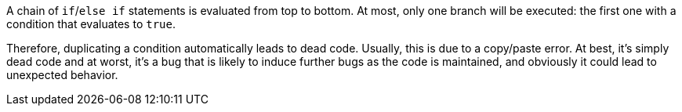 A chain of `if`/`else if` statements is evaluated from top to bottom. At most, only one branch will be executed: the first one with a condition that evaluates to `true`. 

Therefore, duplicating a condition automatically leads to dead code. Usually, this is due to a copy/paste error. At best, it's simply dead code and at worst, it's a bug that is likely to induce further bugs as the code is maintained, and obviously it could lead to unexpected behavior. 
